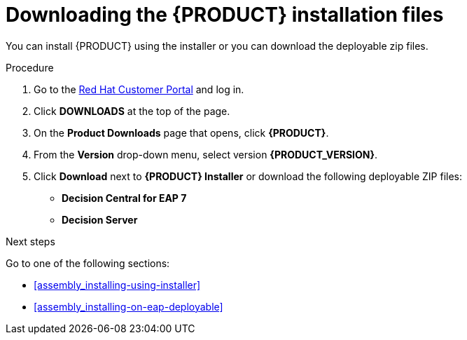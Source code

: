 [id='install-download-proc']
= Downloading the {PRODUCT} installation files

You can install {PRODUCT} using the installer or you can download the deployable zip files. 

.Procedure
. Go to the https://access.redhat.com[Red Hat Customer Portal] and log in.
. Click *DOWNLOADS* at the top of the page.
. On the *Product Downloads* page that opens, click *{PRODUCT}*.
. From the *Version* drop-down menu, select version *{PRODUCT_VERSION}*.
. Click *Download* next to *{PRODUCT} Installer* or download the following deployable ZIP files:
* *Decision Central for EAP 7*
* *Decision Server*


.Next steps
Go to one of the following sections:

* <<assembly_installing-using-installer>>
* <<assembly_installing-on-eap-deployable>>


 